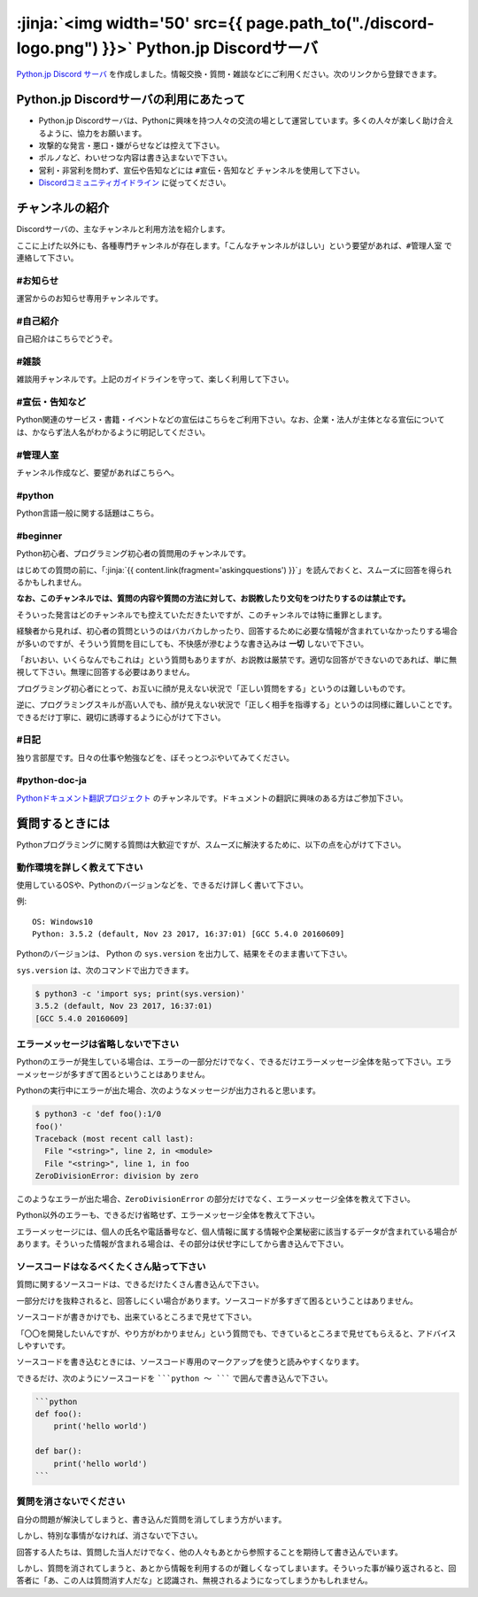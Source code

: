 


:jinja:`<img width='50' src={{ page.path_to("./discord-logo.png") }}>` Python.jp Discordサーバ 
######################################################################################################################################################


.. jinja::
    <style>
      .entry-content h2 {font-size: 1.2rem;}
    </style>

    <div style='font-size: 0.8rem; margin-left: 2em; line-height: 1.5rem;
                margin-bottom: 2rem;'>

      <li> {{ content.link(fragment='termofuse') }} </li>
      <li> {{ content.link(fragment='channels') }} </li>
      <li> {{ content.link(fragment='askingquestions') }} </li>

    </div>


`Python.jp Discord サーバ <https://discordapp.com/channels/410969055495847936/411701597861838868>`_ を作成しました。情報交換・質問・雑談などにご利用ください。次のリンクから登録できます。

.. raw:: html

   <div style='clear=both'><br/></div>

.. raw:: html

   <div style='margin-top:1em; padding: 1em; border:solid 1px #c0c0c0;'>
     <a href="https://discord.gg/z2rTA3u"><img width=150 src='./discord-banner.png'/>
       Discord Python.jpサーバに参加
     </a>
   </div>

.. target:: termofuse

Python.jp Discordサーバの利用にあたって
-----------------------------------------------

- Python.jp Discordサーバは、Pythonに興味を持つ人々の交流の場として運営しています。多くの人々が楽しく助け合えるように、協力をお願います。

- 攻撃的な発言・悪口・嫌がらせなどは控えて下さい。

- ポルノなど、わいせつな内容は書き込まないで下さい。

- 営利・非営利を問わず、宣伝や告知などには ``#宣伝・告知など`` チャンネルを使用して下さい。

- `Discordコミュニティガイドライン <https://discordapp.com/guidelines>`_ に従ってください。


.. target:: channels

チャンネルの紹介
-----------------------------------------------

Discordサーバの、主なチャンネルと利用方法を紹介します。

ここに上げた以外にも、各種専門チャンネルが存在します。「こんなチャンネルがほしい」という要望があれば、``#管理人室`` で連絡して下さい。


#お知らせ
~~~~~~~~~~~~~~~~

運営からのお知らせ専用チャンネルです。



#自己紹介
~~~~~~~~~~~~~~~~~~~~~

自己紹介はこちらでどうぞ。


#雑談
~~~~~~~~~~~~~~~~~~~~~

雑談用チャンネルです。上記のガイドラインを守って、楽しく利用して下さい。


#宣伝・告知など
~~~~~~~~~~~~~~~~~~~~~~~~~~

Python関連のサービス・書籍・イベントなどの宣伝はこちらをご利用下さい。なお、企業・法人が主体となる宣伝については、かならず法人名がわかるように明記してください。


#管理人室
~~~~~~~~~~~~~~~~~~~~~~~~~~

チャンネル作成など、要望があればこちらへ。



#python
~~~~~~~~~~~~~

Python言語一般に関する話題はこちら。


#beginner
~~~~~~~~~~~~

Python初心者、プログラミング初心者の質問用のチャンネルです。

はじめての質問の前に、「\ :jinja:`{{ content.link(fragment='askingquestions') }}`」を読んでおくと、スムーズに回答を得られるかもしれません。

**なお、このチャンネルでは、質問の内容や質問の方法に対して、お説教したり文句をつけたりするのは禁止です。** 

そういった発言はどのチャンネルでも控えていただきたいですが、このチャンネルでは特に重罪とします。

経験者から見れば、初心者の質問というのはバカバカしかったり、回答するために必要な情報が含まれていなかったりする場合が多いのですが、そういう質問を目にしても、不快感が滲むような書き込みは **一切** しないで下さい。


「おいおい、いくらなんでもこれは」という質問もありますが、お説教は厳禁です。適切な回答ができないのであれば、単に無視して下さい。無理に回答する必要はありません。

プログラミング初心者にとって、お互いに顔が見えない状況で「正しい質問をする」というのは難しいものです。

逆に、プログラミングスキルが高い人でも、顔が見えない状況で「正しく相手を指導する」というのは同様に難しいことです。できるだけ丁寧に、親切に誘導するように心がけて下さい。


#日記
~~~~~~~~~~~~~~~~~~~~~~~~

独り言部屋です。日々の仕事や勉強などを、ぼそっとつぶやいてみてください。


#python-doc-ja
~~~~~~~~~~~~~~~~~~~~~~~~


`Pythonドキュメント翻訳プロジェクト <https://github.com/python-doc-ja/python-doc-ja>`_ のチャンネルです。ドキュメントの翻訳に興味のある方はご参加下さい。



.. target:: askingquestions

質問するときには
-----------------------------------------------

Pythonプログラミングに関する質問は大歓迎ですが、スムーズに解決するために、以下の点を心がけて下さい。


動作環境を詳しく教えて下さい
~~~~~~~~~~~~~~~~~~~~~~~~~~~~~~~~~~~~~~~~~~~~~~~~

使用しているOSや、Pythonのバージョンなどを、できるだけ詳しく書いて下さい。


例:

::

    OS: Windows10
    Python: 3.5.2 (default, Nov 23 2017, 16:37:01) [GCC 5.4.0 20160609]


Pythonのバージョンは、 Python の ``sys.version`` を出力して、結果をそのまま書いて下さい。

``sys.version`` は、次のコマンドで出力できます。


.. code-block::

   $ python3 -c 'import sys; print(sys.version)'
   3.5.2 (default, Nov 23 2017, 16:37:01)
   [GCC 5.4.0 20160609]



エラーメッセージは省略しないで下さい
~~~~~~~~~~~~~~~~~~~~~~~~~~~~~~~~~~~~~~~~~~~~~~~~

Pythonのエラーが発生している場合は、エラーの一部分だけでなく、できるだけエラーメッセージ全体を貼って下さい。エラーメッセージが多すぎて困るということはありません。


Pythonの実行中にエラーが出た場合、次のようなメッセージが出力されると思います。

.. code-block::

    $ python3 -c 'def foo():1/0
    foo()'
    Traceback (most recent call last):
      File "<string>", line 2, in <module>
      File "<string>", line 1, in foo
    ZeroDivisionError: division by zero


このようなエラーが出た場合、``ZeroDivisionError`` の部分だけでなく、エラーメッセージ全体を教えて下さい。

Python以外のエラーも、できるだけ省略せず、エラーメッセージ全体を教えて下さい。

エラーメッセージには、個人の氏名や電話番号など、個人情報に属する情報や企業秘密に該当するデータが含まれている場合があります。そういった情報が含まれる場合は、その部分は伏せ字にしてから書き込んで下さい。


ソースコードはなるべくたくさん貼って下さい
~~~~~~~~~~~~~~~~~~~~~~~~~~~~~~~~~~~~~~~~~~~~~~~~

質問に関するソースコードは、できるだけたくさん書き込んで下さい。

一部分だけを抜粋されると、回答しにくい場合があります。ソースコードが多すぎて困るということはありません。

ソースコードが書きかけでも、出来ているところまで見せて下さい。

「〇〇を開発したいんですが、やり方がわかりません」という質問でも、できているところまで見せてもらえると、アドバイスしやすいです。

ソースコードを書き込むときには、ソースコード専用のマークアップを使うと読みやすくなります。

できるだけ、次のようにソースコードを `````python 〜 ````` で囲んで書き込んで下さい。

.. code-block::

    ```python
    def foo():
        print('hello world')

    def bar():
        print('hello world')
    ```



質問を消さないでください
~~~~~~~~~~~~~~~~~~~~~~~~~~~~~~~~~~~~~~~~~~~~~~~~

自分の問題が解決してしまうと、書き込んだ質問を消してしまう方がいます。

しかし、特別な事情がなければ、消さないで下さい。

回答する人たちは、質問した当人だけでなく、他の人々もあとから参照することを期待して書き込んでいます。

しかし、質問を消されてしまうと、あとから情報を利用するのが難しくなってしまいます。そういった事が繰り返されると、回答者に「あ、この人は質問消す人だな」と認識され、無視されるようになってしまうかもしれません。

